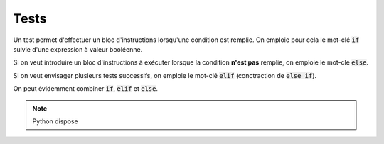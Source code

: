 =====
Tests
=====

Un test permet d'effectuer un bloc d'instructions lorsqu'une condition est remplie. On emploie pour cela le mot-clé :code:`if` suivie d'une expression à valeur booléenne.

.. ipython:: python

    a = 5       # Changer la valeur de a pour comprendre ce qui se passe
    x = 0
    if a > 1:
        x = 1
    x


Si on veut introduire un bloc d'instructions à exécuter lorsque la condition **n'est pas** remplie, on emploie le mot-clé :code:`else`.

.. ipython:: python

    a = 5
    if a < 1:
        x = 1
    else:
        x = 2
    x


Si on veut envisager plusieurs tests successifs, on emploie le mot-clé :code:`elif` (conctraction de :code:`else if`).

.. ipython:: python

    a = 5
    x = 0
    if a < 1:
        x = 1\
    elif a > 3:
        x = 2
    x

On peut évidemment combiner :code:`if`, :code:`elif` et :code:`else`.

.. ipython:: python

    a = 5
    x = 0
    if a < 1:
        x = 1\
    elif a < 2:
        x = 2 \
    else:
        x = 3
    x

.. note::

    Python dispose

    .. ipython:: python

        2 if 3 < 4 else 3
